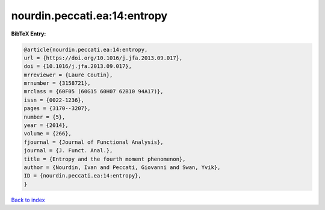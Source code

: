 nourdin.peccati.ea:14:entropy
=============================

.. :cite:t:`nourdin.peccati.ea:14:entropy`

.. bibliography:: ../../All.bib

**BibTeX Entry:**

.. code-block:: bibtex

   @article{nourdin.peccati.ea:14:entropy,
   url = {https://doi.org/10.1016/j.jfa.2013.09.017},
   doi = {10.1016/j.jfa.2013.09.017},
   mrreviewer = {Laure Coutin},
   mrnumber = {3158721},
   mrclass = {60F05 (60G15 60H07 62B10 94A17)},
   issn = {0022-1236},
   pages = {3170--3207},
   number = {5},
   year = {2014},
   volume = {266},
   fjournal = {Journal of Functional Analysis},
   journal = {J. Funct. Anal.},
   title = {Entropy and the fourth moment phenomenon},
   author = {Nourdin, Ivan and Peccati, Giovanni and Swan, Yvik},
   ID = {nourdin.peccati.ea:14:entropy},
   }

`Back to index <../index>`_
